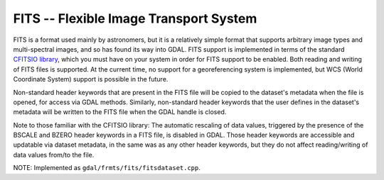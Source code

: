 .. _raster.fits:

FITS -- Flexible Image Transport System
---------------------------------------

FITS is a format used mainly by astronomers, but it is a relatively
simple format that supports arbitrary image types and multi-spectral
images, and so has found its way into GDAL. FITS support is implemented
in terms of the standard `CFITSIO
library <http://heasarc.gsfc.nasa.gov/docs/software/fitsio/fitsio.html>`__,
which you must have on your system in order for FITS support to be
enabled. Both reading and writing of FITS files is supported. At the
current time, no support for a georeferencing system is implemented, but
WCS (World Coordinate System) support is possible in the future.

Non-standard header keywords that are present in the FITS file will be
copied to the dataset's metadata when the file is opened, for access via
GDAL methods. Similarly, non-standard header keywords that the user
defines in the dataset's metadata will be written to the FITS file when
the GDAL handle is closed.

Note to those familiar with the CFITSIO library: The automatic rescaling
of data values, triggered by the presence of the BSCALE and BZERO header
keywords in a FITS file, is disabled in GDAL. Those header keywords are
accessible and updatable via dataset metadata, in the same was as any
other header keywords, but they do not affect reading/writing of data
values from/to the file.

NOTE: Implemented as ``gdal/frmts/fits/fitsdataset.cpp``.

